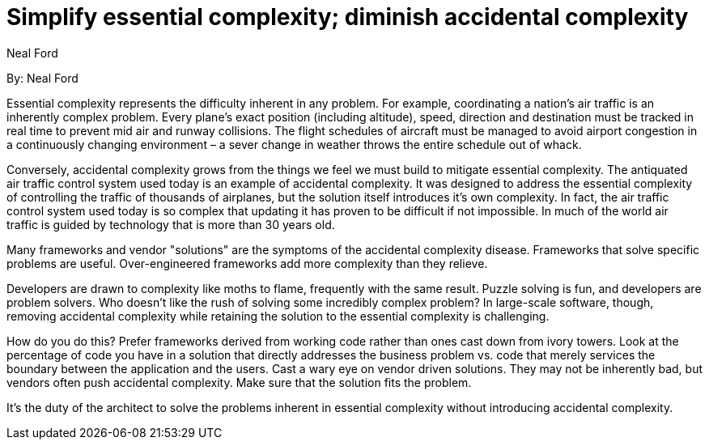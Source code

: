 = Simplify essential complexity; diminish accidental complexity
:author: Neal Ford

By: {author}

Essential complexity represents the difficulty inherent in any problem.
For example, coordinating a nation's air traffic is an inherently complex problem.
Every plane's exact position (including altitude), speed, direction and destination must be tracked in real time to prevent mid air and runway collisions.
The flight schedules of aircraft must be managed to avoid airport congestion in a continuously changing environment – a sever change in weather throws the entire schedule out of whack.

Conversely, accidental complexity grows from the things we feel we must build to mitigate essential complexity.
The antiquated air traffic control system used today is an example of accidental complexity.
It was designed to address the essential complexity of controlling the traffic of thousands of airplanes, but the solution itself introduces it's own complexity.
In fact, the air traffic control system used today is so complex that updating it has proven to be difficult if not impossible.
In much of the world air traffic is guided by technology that is more than 30 years old.

Many frameworks and vendor "solutions" are the symptoms of the accidental complexity disease.
Frameworks that solve specific problems are useful.
Over-engineered frameworks add more complexity than they relieve.

Developers are drawn to complexity like moths to flame, frequently with the same result.
Puzzle solving is fun, and developers are problem solvers.
Who doesn't like the rush of solving some incredibly complex problem?
In large-scale software, though, removing accidental complexity while retaining the solution to the essential complexity is challenging.

How do you do this?
Prefer frameworks derived from working code rather than ones cast down from ivory towers.
Look at the percentage of code you have in a solution that directly addresses the business problem vs.
code that merely services the boundary between the application and the users.
Cast a wary eye on vendor driven solutions.
They may not be inherently bad, but vendors often push accidental complexity.
Make sure that the solution fits the problem.

It's the duty of the architect to solve the problems inherent in essential complexity without introducing accidental complexity.
